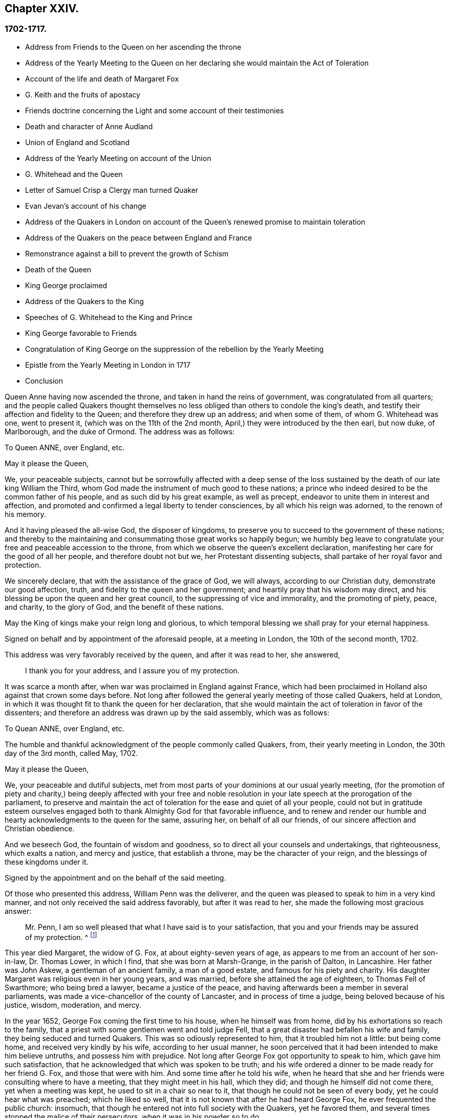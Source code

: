 == Chapter XXIV.

=== 1702-1717.

[.chapter-synopsis]
* Address from Friends to the Queen on her ascending the throne
* Address of the Yearly Meeting to the Queen on her declaring she would maintain the Act of Toleration
* Account of the life and death of Margaret Fox
* G. Keith and the fruits of apostacy
* Friends doctrine concerning the Light and some account of their testimonies
* Death and character of Anne Audland
* Union of England and Scotland
* Address of the Yearly Meeting on account of the Union
* G. Whitehead and the Queen
* Letter of Samuel Crisp a Clergy man turned Quaker
* Evan Jevan`'s account of his change
* Address of the Quakers in London on account of the Queen`'s renewed promise to maintain toleration
* Address of the Quakers on the peace between England and France
* Remonstrance against a bill to prevent the growth of Schism
* Death of the Queen
* King George proclaimed
* Address of the Quakers to the King
* Speeches of G. Whitehead to the King and Prince
* King George favorable to Friends
* Congratulation of King George on the suppression of the rebellion by the Yearly Meeting
* Epistle from the Yearly Meeting in London in 1717
* Conclusion

Queen Anne having now ascended the throne, and taken in hand the reins of government,
was congratulated from all quarters;
and the people called Quakers thought themselves no less
obliged than others to condole the king`'s death,
and testify their affection and fidelity to the Queen;
and therefore they drew up an address; and when some of them,
of whom G. Whitehead was one, went to present it,
(which was on the 11th of the 2nd month, April,) they were introduced by the then earl,
but now duke, of Marlborough, and the duke of Ormond.
The address was as follows:

[.embedded-content-document.address]
--

[.letter-heading]
To Queen ANNE, over England, etc.

[.salutation]
May it please the Queen,

We, your peaceable subjects,
cannot but be sorrowfully affected with a deep sense of the loss
sustained by the death of our late king William the Third,
whom God made the instrument of much good to these nations;
a prince who indeed desired to be the common father of his people,
and as such did by his great example, as well as precept,
endeavor to unite them in interest and affection,
and promoted and confirmed a legal liberty to tender consciences,
by all which his reign was adorned, to the renown of his memory.

And it having pleased the all-wise God, the disposer of kingdoms,
to preserve you to succeed to the government of these nations;
and thereby to the maintaining and consummating those great works so happily begun;
we humbly beg leave to congratulate your free and peaceable accession to the throne,
from which we observe the queen`'s excellent declaration,
manifesting her care for the good of all her people, and therefore doubt not but we,
her Protestant dissenting subjects, shall partake of her royal favor and protection.

We sincerely declare, that with the assistance of the grace of God, we will always,
according to our Christian duty, demonstrate our good affection, truth,
and fidelity to the queen and her government;
and heartily pray that his wisdom may direct,
and his blessing be upon the queen and her great council,
to the suppressing of vice and immorality, and the promoting of piety, peace,
and charity, to the glory of God, and the benefit of these nations.

May the King of kings make your reign long and glorious,
to which temporal blessing we shall pray for your eternal happiness.

[.signed-section-context-close]
Signed on behalf and by appointment of the aforesaid people, at a meeting in London,
the 10th of the second month, 1702.

--

This address was very favorably received by the queen, and after it was read to her,
she answered,

[quote]
____
I thank you for your address, and I assure you of my protection.
____

It was scarce a month after, when war was proclaimed in England against France,
which had been proclaimed in Holland also against that crown some days before.
Not long after followed the general yearly meeting of those called Quakers,
held at London, in which it was thought fit to thank the queen for her declaration,
that she would maintain the act of toleration in favor of the dissenters;
and therefore an address was drawn up by the said assembly, which was as follows:

[.embedded-content-document.address]
--

[.letter-heading]
To Quean ANNE, over England, etc.

The humble and thankful acknowledgment of the people commonly called Quakers, from,
their yearly meeting in London, the 30th day of the 3rd month, called May, 1702.

[.salutation]
May it please the Queen,

We, your peaceable and dutiful subjects,
met from most parts of your dominions at our usual yearly meeting,
(for the promotion of piety and charity,) being deeply affected with your free
and noble resolution in your late speech at the prorogation of the parliament,
to preserve and maintain the act of toleration for the ease and quiet of all your people,
could not but in gratitude esteem ourselves engaged both
to thank Almighty God for that favorable influence,
and to renew and render our humble and hearty acknowledgments to the queen for the same,
assuring her, on behalf of all our friends,
of our sincere affection and Christian obedience.

And we beseech God, the fountain of wisdom and goodness,
so to direct all your counsels and undertakings, that righteousness,
which exalts a nation, and mercy and justice, that establish a throne,
may be the character of your reign, and the blessings of these kingdoms under it.

[.signed-section-signature]
Signed by the appointment and on the behalf of the said meeting.

--

Of those who presented this address, William Penn was the deliverer,
and the queen was pleased to speak to him in a very kind manner,
and not only received the said address favorably, but after it was read to her,
she made the following most gracious answer:

[quote]
____
Mr. Penn, I am so well pleased that what I have said is to your satisfaction,
that you and your friends may be assured of my protection.
^
footnote:[This, from the Record,
appears to be rather the substance than the exact words of the answer.]
____

This year died Margaret, the widow of G. Fox, at about eighty-seven years of age,
as appears to me from an account of her son-in-law, Dr. Thomas Lower, in which I find,
that she was born at Marsh-Grange, in the parish of Dalton, in Lancashire.
Her father was John Askew, a gentleman of an ancient family, a man of a good estate,
and famous for his piety and charity.
His daughter Margaret was religious even in her young years, and was married,
before she attained the age of eighteen, to Thomas Fell of Swarthmore;
who being bred a lawyer, became a justice of the peace,
and having afterwards been a member in several parliaments,
was made a vice-chancellor of the county of Lancaster, and in process of time a judge,
being beloved because of his justice, wisdom, moderation, and mercy.

In the year 1652, George Fox coming the first time to his house,
when he himself was from home, did by his exhortations so reach to the family,
that a priest with some gentlemen went and told judge Fell,
that a great disaster had befallen his wife and family,
they being seduced and turned Quakers.
This was so odiously represented to him, that it troubled him not a little:
but being come home, and received very kindly by his wife, according to her usual manner,
he soon perceived that it had been intended to make him believe untruths,
and possess him with prejudice.
Not long after George Fox got opportunity to speak to him,
which gave him such satisfaction, that he acknowledged that which was spoken to be truth;
and his wife ordered a dinner to be made ready for her friend G. Fox,
and those that were with him.
And some time after he told his wife,
when he heard that she and her friends were consulting where to have a meeting,
that they might meet in his hall, which they did;
and though he himself did not come there, yet when a meeting was kept,
he used to sit in a chair so near to it, that though he could not be seen of every body,
yet he could hear what was preached; which he liked so well,
that it is not known that after he had heard George Fox,
he ever frequented the public church: insomuch,
that though he entered not into full society with the Quakers, yet he favored them,
and several times stopped the malice of their persecutors,
when it was in his powder so to do.

After he had been married six and twenty years to Margaret, and had nine children by her,
he deceased in the year 1658, leaving behind him a son and seven daughters.

Margaret being thus become a widow, neglected no opportunity to serve her friends.
In the year 1660, when king Charles II. was restored, scarce two weeks after he came in,
she went to London, and spoke several times with that prince,
that he would cause the sufferings of her friends to cease;
and in order thereto she wrote, not only to him,
but also to the dukes of York and Gloucester, the queen mother, the princess of Orange,
and the queen of Bohemia.
And after having been about fifteen months at London,
she at length prevailed with the king, that her friends who were in prison,
were released by proclamation.
But persecution afterwards beginning again,
she went to speak with the king and the duke of York, at Hampton Court.
In the year 1664, for refusing to swear, she was confined in Lancaster Castle,
and kept long in durance: for because of her great service in the church,
she was much envied, as well as George Fox,
to whom she was married about eleven years after
the decease of her first husband judge Fell.
But not long after, she was again imprisoned, and continued a year in jail,
being most part of that time sickly;
and afterwards was several times fined for preaching, In the seventieth year of her age,
she spoke again with the king, which was the last time;
but she was not received so favorably as formerly, far he seemed to be somewhat angry;
and therefore she wrote to him, and stayed at London in hopes of an answer;
but he was suddenly taken away by death.
Afterwards she spoke with king James, and wrote to him also.
And at length after a laborious and godly life, she piously departed at a great age,
as has been said already, having uttered in the time of her sickness,
many excellent sayings, by which it appeared that she was prepared for death,
and longed to be dissolved.
She had been a zealous preacher, and also written much,
and among the rest a book entitled, [.book-title]#The Call of the Jews out of Babylon,# which she
dedicated to the famous Manasseh Ben Israel,
and charged him, as he would answer it before God,
to cause it to be read among his brethren.
This book being translated by William Ames into Dutch, was also printed in that language,
while her first husband lived.

The same year she died, George Keith,
who now preached up and down where the bishops thought fit,
went by their order to New England, New York, Pennsylvania,
etc. for it seems he imagined that in those parts
he should get many adherents among the Quakers:
but he came much short of his aim; for even in Pennsylvania,
where many of the Baptists formerly sided with him,
he was by them looked upon with disdain, and rejected for wearing a clergyman`'s gown;
and now appearing to be a great apostate,
there was no likelihood for him to get entrance, or to be esteemed there.
After some time being returned into England, he got a living in the parish of Edburton,
in Sussex, worth about 120£ a year.
Now though the Episcopalians seemed to be in great expectation
that Keith should suppress the doctrine of the Quakers,
yet all his endeavors proved in vain; for whatever some may think, it is certain,
and appears from this history,
that they are become a great people after a very singular manner,
and that all projects and attempts to root them out, have been quashed,
and come to nought: and from this consideration it was, as I have reason to think,
that many of the Quakers, so called, in their preaching did sound forth these words,
being as it were extorted from Balaam: "`There is no enchantment against Jacob,
nor divination against Israel;`" as I myself have often heard.
And now the strength and power of their violent opposers
was broken by the favor of king William the Third,
and his successor, queen Anne,
has favorably confirmed the liberty of conscience and worship,
granted by an act of parliament to the Quakers.
So that now we may look upon them as a free people,
and a society tolerated by supreme authority;
and therefore I might now finish this history, as to the import of the title.

But before I conclude, I intend to say something concerning their doctrine,
of which mention has been often made in this work, namely: That their chief principle,
in which they differ from the generality of modern Christian societies, is,
That every man is enlightened with the Divine light, according to the evangelist John,
who in the first chapter, speaking of Christ, as he was from eternity with the Father,
calls him the Word, and says.
"`That the Word was God, that all things were made by him, that in him was life,
and the life was the light of men,`" And the evangelist
speaking concerning John the Baptist,
who was sent from God, says,`" He was not that light,
but was sent to bear witness of that light.
That was the true light, which lights every man that comes into the world.`"
By this it appears, that the Quakers have not coined a new phrase,
but only made use of the express words of the holy Scripture.
I am not unacquainted that, during the great apostasy,
people generally have not clearly understood this; yet it ought not to seem strange,
because the evangelist says, "`The light shines in darkness,
and the darkness comprehended it not.`"
But to elucidate this doctrine a little more, it may serve for information,
that the Quakers believe this light to be the same that
the apostle Paul calls "`The grace of God that brings salvation,
and has appeared to all men:`" and concerning its operation, he says, "`teaching us,
that denying ungodliness, and worldly lusts, we should live soberly, righteously,
and godly in this present world.`"

Thus much briefly, concerning the above-mentioned denominations of this divine light;
and to make it appear more plainly what this phrase means,
"`Take heed to the Light;`" thereby we understand,
that each one minding the counsel of the light in their souls, may learn to fear God,
and hate pride, arrogance, and every evil way;
which will beget in us such a reverential awe towards God,
that we dare not do any thing which we certainly know will displease him;
and this is the first step to godliness: and therefore both David and Solomon have said,
that the fear of God is the beginning of wisdom; that is, the fear which is due Him,
accompanied with circumspection and cautiousness; and as we persevere in this fear,
we are enabled to serve the Lord with holiness and
righteousness all the days of our life.

But since we can do this only by the grace of God,
it is absolutely necessary that we take heed thereto:
and therefore we ought to pray to God continually for his assistance.
But here starts up something, of which people generally have a strong notion:
for all sorts of Christians agree, that we must often pray to God,
but in the manner of it many err greatly.
For some think they perform this duty of praying to God,
when in the mornings and evenings,
and at others certain times of the day they repeat or recite some forms of prayer,
and do not seem to consider, that men ought always to pray, and not to faint.
And the apostle Paul exhorts to pray without ceasing.
And what this means he himself explains in these words,
"`Praying always with all prayer and supplication in the Spirit,`" which plainly shows,
that it consists not in a continual repeating of prayers,
but in pious and devout breathings to God, raised in the soul by the spirit of Christ,
that it may please him to keep us continually in his fear and counsel,
since we are in lack of daily support from him.
And thus praying in faith, we receive an answer to our breathings in some measure,
though not always so soon as we desire; but we must not faint;
and our prayer must be from a sincere believing and breathing of the heart;
otherwise we pray amiss, and do not receive:
according to the saying of the apostle James, "`You ask, and receive not,
because you ask amiss.`"
But what devices and wiles have not been invented by the enemy of man`'s soul,
to keep him off from this continual state of prayer! although Christ very expressly says,
"`Watch and pray, that you enter not into temptation.
And, what I say unto you, I say unto all, watch;`" which,
in regard to the instruction we may reap from there,
does not imply a continual watching without sleeping, but a vigilance of the mind,
which Solomon recommends in these words, "`Keep your heart with all diligence.`"
Now though our constitution does not seem to admit an incessant
continuance in the deepest retiredness of mind;
yet this is certain, that the more fervently we turn our minds to God,
the more we are kept from evil.
And man persevering in this godly exercise,
is the less in danger of falling into spiritual pride;
since he finds that his preservation is in true humility,
and in a continual dependance upon God; for if he once departs from there,
and thinks himself safe enough,
and that now he needs not to walk circumspectly in fear as he once did,
then he is caught already, and somewhat gone astray from his spiritual guide: that is,
from that which showed unto him his transgressions,
and troubled him while he was in the evil way.
And this is the manifestation of the spirit, which the apostle says,
is given to every man to profit withal.

Now to call this principle, which reproves men for evil, and consequently discovers it.
Light, does not carry with it any absurdity,
especially if we consider that this denomination is found in sacred writ.
Evil deeds are called by the apostle the works of darkness; and says he,
"`All things that are reproved, are made manifest by the fight:
for whatsoever does make manifest, is light.`"
By which it appears plainly, that the Quakers have not coined a new phrase,
but only followed the scripture language.
And that they are not the only people that have declared of the light,
might be proved from other authors of good esteem, if necessity required.

As to oaths, they judge the taking of an oath unlawful; and why,
may abundantly be seen in this history from a multitude of instances.

The making of war they also believe to be inconsistent with pure Christianity,
and esteem that its followers, being led by its precepts,
will come to beat their swords into plowshares, and their spears into pruning-hooks,
and not to learn war any more, according to the prediction of the prophet, Isaiah 2:4:
and Christ, the author of our faith, unto whom we are commanded to look, says expressly,
"`My kingdom is not of this world: if my kingdom were of this world,
then would my servants fight.`"
And the apostle, James iv.
gives us to understand, that wars and fightings come of lusts.
And we believe that by receiving the spirit of Christ in our souls,
and being entirely guided by it, enmity and lusts, the root of wars and fightings,
come to be destroyed, and his love remains,
by which we not only love one another sincerely, but also can love our enemies,
and pray for them; as also for those who hate and persecute us for his name,
not rendering evil for evil, but good for evil;
and this we believe to be that lamb-like spirit which will prevail, and must overcome,
and therefore they judge it not lawful for them to make war,
and for all that they think that they may very safely be tolerated by the civil government:
not only because they are willing and ready to pay taxes to Caesar,
but also that since they cannot fight for the government,
neither can they fight against it.

Concerning the sword of magistracy, they do in no way assert,
that it is unlawful for some Christians to be magistrates: for to say so,
what does it imply, but the unchristianing of magistrates, whom they truly honor;
magistracy being the ordinance of God.
But although they believe this office to be consistent with Christian religion,
yet they think it more safe for themselves not to seek for it.

Tithes to the priests they do not look upon as a gospel maintenance;
since our Savior said in express terms to his disciples, "`Freely you have received,
freely give;`" yet they do not stretch this so far,
as not to permit that any who has imparted of his spiritual gifts to others,
might not receive temporal gifts of them, if he himself was in lack thereof,
provided the maintenance of a minister of the gospel be free, and not forced;
and also that it consists not in a fixed stipend,
which leads to turn the ministry of the gospel into a provision of a livelihood;
which they look upon to be far beneath the dignity of the ministerial office,
which ought to be performed purely out of love to God and our neighbor,
and not with any regard to secular gain.

The ordinary way of showing respect or honor in common conduct is also what they scruple;
for to give the same outward sign of respect to men, which is given to God, that is,
the uncovering of the head, they think, not without good reason, to be unfit;
and so they esteem also the giving flattering titles of honor;
since Christ so sharply reproves the greetings in the markets,
and the being called of men Rabbi, Rabbi, saying,
"`Be not called Rabbi;`" which title of that time
may be equalled with the modern master or sir.
Thus Christ says also, "`How can you believe, who receive honor of one another?`"
Yet they limit this only to common conversation with one`'s equals:
for a servant may call his master by that title,
and subjects their magistrates by the title of their office,
and this may be spoken not contrary to truth;
whereas the other is nothing but mere flattery, invented to gratify and cherish pride:
and therefore they think it inconsistent with the true gravity of a Christian
to call one`'s self a servant of one who has not any mastership over us;
and they believe we cannot be too cautious in speaking, since our Savior says,
"`That every idle word that men shall speak,
they shall give account thereof in the day of judgment.`"
The common fashion of greeting they also decline,
thinking it more safe not to imitate the ordinary custom therein.
But that it is more agreeable with Christian simplicity
to greet one another by giving their hand,
or by other innocent and harmless notice in passing by,
which are signs of friendship and respect, that may be showed,
without giving to man that which appertains to God,
as the uncovering of the head is among Christians:
for the uncovering of the head is an outward sign
of the worship and honor that is paid to God:
and if we give the same token also to men, it may be queried,
wherein the difference consists?
If it be answered that it consists in the meaning and intention,
then use is made of the same argument,
whereby Catholics endeavor to excuse their adoration of images and relics.

As the Quakers testify against the common vain way of salutation,
so likewise against gaming, interludes, jesting,
and all sinful and unprofitable recreations, and drinking of healths,
all which they believe to be contrary to the exhortation of the apostle,
"`Whether you eat or drink, or whatsoever you do, do all to the glory of God.`"

In their method of marriage, they also depart from the common way:
for in the Old Testament they find not that the joining
of a couple in marriage ever was the office of a priest,
nor in the gospel, any preacher among Christians appointed thereto.
Therefore it is their custom, that when any intend to enter into marriage,
they first having the consent of parents or guardians,
acquaint the respective men`'s and women`'s meetings of their intention,
and after due inquiry, all things appearing clear,
they in a public meeting solemnly take each other in marriage,
with a promise of love and fidelity,
and not to leave one another before death separates them.
Of this a certificate is drawn,
mentioning the names and distinctions of the persons thus joined,
which being first signed by themselves, those then that are present sign as witnesses.

In the burying of their dead they mind decency, and endeavor to avoid all pomp;
and the wearing of mourning is not approved among them;
for they think that the mourning which is lawful,
may be showed sufficiently to the world by a modest and grave deportment.

As to water-baptism, and the outward supper, though they do not use the external signs,
witnessing Christ the substance to be come,
yet they are not for judging others who do use them conscientiously and devoutly.
They do not deny that water-baptism was used by some in the primitive church;
but let it be considered unto whom it was administered, that is,
to such that came over either from the Jews or the Gentiles, to the Christian society:
and baptism was as well a judaical ceremony as circumcision: for,
according to the account of Maimonides,^
footnote:[Vid. John Leusden Philog. Hebraeo-mixt,
Dissertat. xxi. de Proselyt. Sect. 1. pag. mihi 144.]
a Gentile, who would be received into the covenant of the Jews,
must be baptized as well as circumcised, whereby he became a proselyte.
From which it evidently appears that baptism did not come in the place of circumcision,
as it has been often urged to persuade the ignorant.
But as a Jewess proselyte needed not to get the child she brought forth baptized,
since the Jews did not baptize their children,
but administered baptism only to such of the Gentiles that came over to them;
so we do not find the least evidence that the primitive
Christians in the time of the apostles,
did baptize their issue, that so they might claim to be members of the church;
but the contrary seems rather to appear from what the apostle says,
"`The unbelieving husband is sanctified by the wife,
and the unbelieving wife is sanctified by the husband; else were your children unclean,
but now they are holy:`" which implies no more, but that such children,
whose father or mother alone was a believer, were not excluded from, but comprehended in,
the outward membership: for this cannot have any relation to that sanctification,
whereby the mind comes to be cleansed:
but in regard of being partaker of the outward fellowship, this reached so far,
that if but one of the parents, either father or mother, was a believer,
the child thereby became entitled to the outward society:
for to make one a true and real member of the church of God,
the baptism of the spirit was required, as the main thing; which made John the baptist,
speaking of Christ, say, "`He shall baptize you with the Holy Ghost.`"
And the apostle Peter signifies, that baptism, which now saves us,
is not the putting away of the filth of the flesh,
but the answer of a good conscience towards God.
This was that baptism of which God by the prophet Ezekiel said concerning Israel,
"`I will take you from among the heathen, and gather you out of all countries.
Then will I sprinkle clean water upon you;
and you shall be clean from all your filthiness,`" etc.

It is a common objection, that Christ himself was baptized with water,
and that we are required to follow his footsteps:
but let it be considered that he was circumcised also,
though the one as well as the other needed not to his melioration,
but was done for our sake, to show us by the latter, that our hearts must be circumcised,
that is, separated from all evil inclinations and lusts.
And by the baptism which he allowed to be administered to him,
is signified to us that we must be baptized by his spiritual baptism.
And if it be objected, that Christ said to Nicodemus,
'`Except a man be born of water and of the spirit,
he cannot enter into the kingdom of God;`" it may be answered,
that if this must be understood of outward water, the consequence will be,
that water-baptism is of such an absolute necessity, that if any be deprived of it,
he is to be shut out of heaven, which, though believed by Catholics,
yet I think Protestants will hardly say so; neither was John Calvin^
footnote:[Vid. Calvin, Epist. 184. and 229.]
of that opinion.
It is also worth taking notice, that John the Baptist, said,
"`That Christ should baptize with fire;`" by which it appears,
that both water and fire in this sense, are metaphorical expressions;
for they both serve for cleansing and purifying, though in a different way.
Now although some did baptize with water, yet it ought to be considered,
that if the command of Christ to his disciples, "`Go you and teach all nations,
baptizing them in the name of the Father, and of the Son,
and of the Holy Ghost,`" related absolutely to water-baptism,
it would indeed have been very strange, that Paul, that eminent apostle of the Gentiles,
did not think himself commissioned for the administration of that baptism.
Whereas, if the apostles had really received a commission from the Lord to that purpose,
he by no means would have been singled out; since speaking of himself he says.
That he supposed he was not a whit behind the very chiefest apostles;
and yet he also says in express terms, "`Christ sent me not to baptize,
but to preach the gospel.
And I thank God that I baptized none of you but Crispus and Gaius.
And I baptized also the household of Stephanus: besides,
I know not whether I baptized any other.`"
And yet he says, "`There is one Lord, one faith,
one baptism,`" which was the baptism of the Spirit.
And the same apostle says also, "`As many as have been baptized into Christ,
have put on Christ:`" and this cannot have relation to water-baptism,
because many receive that, who never put on Christ, and become conformable to his image,
which however is required of all Christians.
To this may be added, that if the command to baptize, Matt. 28:19,
were literally restricted to water-baptism,
then why not our Savior`'s words be as well understood
literally concerning the washing his disciples`' feet,
when he said to Peter, "`If I wash you not,
you have no part with me;`" and to his disciples,
"`If I then your Lord and Master have washed your feet,
you also ought to wash one another`'s feet.`"
More might be said on this subject;
but since R. Barclay has treated of this matter at large long ago,
the reader may apply to his [.book-title]#Apology for the True Christian Divinity.#

Concerning the outward supper, it may be truly said,
that it was the passover that was kept by Christ at the eating of the paschal lamb;
which likewise was a judaical ceremony,
that Christians generally take to be a figure or shadow.
But is not the modern use of the outward supper in remembrance of Christ`'s sufferings,
also a figure, i.e. of his spiritual supper with the soul; and does it not seem absurd,
that one figure should be the fulfillment of the other.
The passover was not a memorial of another sign that was to follow;
but it was a memorial of the slaying of all the first-born in Egypt,
and of the preservation of Israel and their first-born.
Moreover it may be said, that the paschal lamb was eaten in their families,
whereas the outward supper now is celebrated in public places for worship.
We find, that the apostles, "`Breaking bread from house to house,
did eat their food with gladness and singleness of
heart;`" which implies a usual meal or eating.
And certainly they do well, who daily at meals remember Christ and his sufferings:
for the spiritual supper, which is the thing required,
ought to be partaken of by every true Christian; and this cannot be, unless, we,
being attentive, open the door of our hearts to Christ, and let him come in.
Let it also be considered, that the soul lacks daily food as well as the body;
and being destitute of that, will faint and languish, and so become unable to do good;
and therefore our Lord recommended his disciples to pray for daily bread:
for that this chiefly had relation to the spiritual manna,
the bread that comes down from heaven, appears from this saying of Christ,
"`labor not for the food which perishes,
but for that food which endures unto everlasting life.`"
Bedsides, the apostle tells us, '`That the kingdom of God is not food and drink,
but righteousness, and peace, and joy in the Holy Ghost.`"
And the author to the Hebrews says,
"`It is a good thing that the heart be established with grace, not with food,
which has not profited those that have been occupied therein.`"

All this then being duly considered by those called Quakers,
it has restrained them from the use of those ceremonies.
For the man who through grace is become truly spiritual,
has no need of ceremonies or outward means to depend upon,
but finds himself excited to rely on the inward divine grace,
and to depend upon God alone, walking continually in reverential watchfulness before him,
and so keeping to the immediate teachings of Christ in his heart,
he approaches with boldness to the throne of grace, and with a full assurance of faith,
becomes a partaker of salvation.

But I leave this matter, to say something also concerning the Quakers`' way of worship.
It is usual among them when they meet together in their religious assemblies,
to spend some time in a devout silence and retiredness of mind,
inwardly praying with pure breathings to God, which they generally call,
waiting upon the Lord:
and if under this spiritual exercise any one feels himself stirred
up of God to speak something by way of doctrine or exhortation,
he does so, and sometimes more than one, but orderly, one after another.
And that this was usual in the primitive apostolical church, appears from what Paul says,
"`If any thing be revealed to another that sits by, let the first hold his peace:
for you may all prophesy one by one.`"
And what prophesying signifies under the new covenant,
the apostle himself explains with these words, "`He that prophesies,
edifies the church.`"
Yet let none think this liberty of speaking to be so unlimited,
that every body that can say something, may freely do so in the congregation:
for he that will speak there, must also by all means be of a good, and honest,
and holy life, and sound in doctrine;
and if in process of time he finds in himself a concern
from the Lord to travel in the ministry,
and desires a certificate of his soundness in doctrine and orderly life,
he may have it from the congregation where he resides.
And certainly a preacher himself ought to have experience of the work of sanctification,
before he is qualified to instruct others in the way thereto:
for mere brain-knowledge cannot do that effectually.
Sometimes in their meetings there is a public prayer before preaching;
and preaching is generally concluded with a prayer.

Now preaching among them is not confined to the male sex as among others:
for they believe that women whom the Lord has gifted for gospel-ministry,
may exercise their gifts among them to edification: for who will presume to say to him.
What do you?
To him namely, who, by his apostle, has said, "`Quench not the Spirit.`"
They are not ignorant that the same apostle said to the Corinthians,
"`Let your women keep silence in the churches.`"
Now not to insist on the word your, which seems to carry an emphasis along with it,
as being chiefly applicable to those Corinthian women,
yet by what follows it appears plainly, that it regards ignorant women,
since it is said there, "`If they will learn any thing,`" that is,
if they will be further instructed concerning some points of doctrine,
"`Let them ask their husbands at home.`"
Whereby it appears that this saying has relation to such women,
who either from indiscretion or curiosity,
or out of a desire to be looked upon as such that know also to say something,
proposed questions to the church, and thereby caused more confusion than edification:
"`For it is indeed a shame for +++[+++such]
women to speak in the church;`" and the apostle`'s precept is,
"`Let all things be done decently and in order.`"
Moreover, it ought to be considered also, that these words,
"`Let your women keep silence,`" have a tendency also to
the subjection which women owe to their husbands,
because it is said there also,
that women are commanded "`To be under obedience,`" This
the apostle explains further in one of his epistles to Timothy,
where he says, "`Let the women learn in silence with all subjection:
but I permit not a woman to teach nor usurp authority over the man.`"
Now that the apostle does not absolutely forbid women
speaking to edification in the church,
appears from his own words, when he says, "`Every woman that prays, or prophesies,
with her head uncovered,
dishonors her head:`" for here he gives to women
a prescript how to behave themselves when they prophesy;
and what he means by prophesying, he himself declares in the same epistle,
as has been hinted already, where he says,
"`He that prophesies speak unto men to edification, and exhortation, and comfort;
and he that prophesies edifies the church.`"
And pray what is this but that which we now a-days call preaching?
For though prophesying under the old covenant seems
chiefly to signify a prediction of what is to come,
yet it is credible that the ancient prophets were also preachers;
and according to the New Testament language,
it is evident that prophesying is chiefly preaching.
Hence we may easily understand what kind of virgins the four daughters of Philip were,
which did prophesy, and what kind of servant of the church Phoebe was, and Tryphena,
and Tryphosa, who labored in the Lord, and Persis, who labored much in the Lord,
which is considerably more than what is said of that Mary,
who bestowed much labor on the apostles.
How significantly does the apostle call Priscilla and Aquila, his helpers in Christ Jesus.
And what he means by his helpers in that sense,
we may see Phil. 4:3. where he speaks of women which labored with him in the gospel.
All this then being duly considered, the Quakers, so called,
think it unlawful to forbid such women to preach whom the Lord has gifted,
and who are of a godly life and conduct;
since it appears sufficiently that in the primitive
church they were not debarred from that service.
And as in those days, so in ours, it has evidently appeared,
that some pious women have had a very excellent gift to the edification of the church.
All which tends to the glory of God, who is no respecter of persons,
and is pleased to make use of weak instruments to show forth his praise.

As to singing the words of David,
since they do not suit the state and condition of mixed assemblies,
they disuse the customary formal way of singing in the churches,
which has neither precept nor precedent in the New Testament.

Concerning the resurrection, their belief is orthodox,
and agreeable with the testimonies of the holy Scriptures:
but because they judge it to be very improper to say that we shall
rise again with the same numerical bodies we now have,
their opposers have falsely accused them, as such who deny the resurrection;
though they fully believe this saying of the apostle,
"`If in this life only we have hope in Christ, we are of all men most miserable.`"
And as to the qualities of the bodies wherewith we shall arise, he says,
"`It is sown a natural body,
it is raised a spiritual body:`" "`For,`" says the same apostle,
"`our citizenship is in heaven, from which we look for the Savior, the Lord Jesus Christ,
who shall change our vile body, that it may be fashioned like unto his glorious body,
according to the working whereby he is able to subdue all things unto himself.`"
And therefore they have counted it more safe,
not to determine with what kind of bodies we shall be raised,
provided we have a firm belief that there is to be a resurrection of the dead:
for from such a determination many difficulties may arise, which otherwise are avoided;
and therefore they have also said to their antagonists,
'`Christ`'s resurrection is indeed an argument for our resurrection;
but would it be valid from there thus to argue: because Christ`'s body,
which was without sin, and was not corrupted in the grave,
was raised the same it was buried; therefore our bodies, which admit of corruption,
must also be raised the same they are buried?
No, by insisting stiffly on this point, we fall into many difficulties:
who will venture to say, that when people die,
and are buried about the age of ninety years,
their bodies in the resurrection shall be the same decrepit bodies they were when buried;
and that unborn children dying, shall be raised with such small bodies as they had then?
To shun therefore such kind of absurdities,
they think it better not to allow human wit to expatiate too far, since the apostle says,
"`Mind not high things;`" and advises every man,
"`not to think of himself more highly than he ought to think.`"

Now as to church government, both for looking to the orderly conduct of the members,
and for taking care of the poor, and of indigent widows and orphans,
and also for making inquiry into marriages solemnized among them,
they have particular meetings, either weekly, or every two weeks, or monthly,
according to the greatness of the churches.
They have also quarterly meetings in every county,
where matters are brought that cannot well be adjusted in the particular meetings.
To these meetings come not only the ministers and elders, but also other members,
that are known to be of sober conduct; and what is agreed upon there,
is entered into a book belonging to the meeting.
Besides these meetings a general annual assembly
is kept at London in the Whitsun week,`' so called;
not for any superstitious observation the Quakers
have for that more than at any other time,
but because that season of year best suits the general accommodation.

To this yearly meeting, which sometimes lasts four, or five, or more days,
are admitted such as are sent from all churches of that society in the world,
to give an account of the state of the particular churches;
which from some places is done only by writing;
and from that meeting is sent a general epistle to all the churches,
which commonly is printed;
and sometimes particular epistles are sent also to the respective churches.
By which it may be known every year, in what condition the churches are:
and in the said epistle generally is recommended a godly life and conduct,
and due care about the education of children.
If it happens that the poor any where are in need,
then that is supplied by others who have in store,
or sometimes by an extraordinary collection.

As to the denomination by which they are distinguished from other religious societies,
it is, as is well known, Quakers; but since that name was given them in scorn,
as has been said in due place,
they do not assume it any further than for distinction-sake from others;
but the name whereby they call one another is that of friends.
And herein they have the example of primitive Christians,
as may be seen Acts 27:3. where it is said,
that Julius the centurion courteously entreated Paul,
and gave him liberty to go unto the friends, (for so the Greek has it,)^
// lint-disable invalid-characters
footnote:[Ηρὸς τοὺς φίλους and ἐι φ`'λοι, which is not his friends, or our friends,
as it is rendered, but _the_ friends.]
to refresh himself, and 3 Epist.
John 14. we read, '`The friends salute you; and greet the friends by name.`'
Now this name of Friends is so common among the Quakers in England,
that others also know them, and sometimes call them by that name.

[.small-break]
'''

It was, as I find, in the year 1705, that Anna, the late wife of Thomas Camm,
deceased in a great age;
and having already made mention of her by the name of Anne Audland,
I will say something more of her before I describe her exit.
She was daughter of Richard New-by, in the parish of Kendal in Westmoreland,
being born in the year 1627, and well educated; and being come to maturity,
she conversed much with the most religious people of that time.
About the year 1650, she was married to John Audland, and in the beginning of 1652,
they both were by the ministry of G. Fox, convinced of that truth he preached;
and in the next year they began to preach that doctrine to others,
for which in the following year she was committed to prison
in the town of Aukland in the county of Durham,
where she had opportunity to speak to the people through the window;
which she did so pathetically, that several were affected with her testimony;
and after being released, she travelled up and down the country, and had good service;
but not long after,
she was again committed to prison on an accusation of having spoken blasphemy,
for which she was tried at Banbury in Oxfordshire;
the indictment drawn up against her containing that she had said, God did not live:
whereas that which she said was,
that true words might be a He in the mouth of some that spoke them,
alleging for truth the saying of the prophet Jeremiah
5:2. "`Though they say the Lord lives,
surely they swear falsely.`"
The judge before whom she appeared, behaved himself moderately,
and observing how wisely she answered to his questions with a modest boldness,
proposed the matter to the jury thus;
'`That she acknowledged the Lord her God and Redeemer to live,
and that there were gods of the heathen that were dead gods.`'
Some of the justices upon the bench, who sought her destruction,
perceiving they should not obtain their end,
for it had been divulged that she should be burnt, went off to influence the jury,
and bias them; which had this effect, that they brought her in guilty of misdemeanor:
which made one present say, it was illegal to indict her for one fact,
and to bring her in guilty of another;
since they ought to have found her either guilty or not
guilty upon the matter of fact charged in the indictment.
The judge, though he had carried himself discreetly,
had a mind however somewhat to please the justices that were her enemies;
and therefore at her refusal to give bond for her good behavior,
she was sent to prison again; though he was heard to say,
that she ought to have been discharged.
And the prison where she was sent was a nasty place, several steps under ground;
on the side whereof was a common sewer, which sometimes stunk very much,
and frogs and toads crawled in the room.
Here she was kept about eight months, but showed herself content,
being persuaded that it was for the Lord`'s sake she thus suffered.

Her husband, John Audland, died, as has been said before,
about the beginning of the year 1664, and two years after she was married to Thomas Camm,
a minister also of the gospel.
She lived very retiredly, and spent much time in solitariness,
and was almost daily exercised in reading the holy Scriptures, and other edifying books.
Her husband suffered imprisonment three years, at Kendal, and about six years,
at Appleby; insomuch that she came to be well acquainted with adversities:
but by all these she was the more spurred on to advance in true piety;
and was a very remarkable teacher in the church,
having an extraordinary gift to declare the truth.
And yet she was very modest and humble, insomuch that how full soever she was of matter,
she rarely appeared to preach in large meetings,
where she knew there were men qualified for that service;
and she was grieved when she perceived any of her sex to be too forward on such occasions;
and therefore she advised them to be cautious,
though she did not omit to encourage the good in all,
and endeavored not to quench the Spirit in any.
Thus she continued in a virtuous life to the end of her days.
At Bristol she once fell so sick, that it was thought she was nigh death;
and then she exhorted those that stood by, to prize their time,
and to prepare for their latter end, as God said she, has inclined me to do,
so that I enjoy unspeakable peace here,
with full assurance of eternal rest and felicity in the world to come.

But she recovered from this sickness; and when her dying hour came,
which was in her dwelling place near Kendal, she was not less prepared, but said,
'`I bless the Lord I am prepared for my change.
I am full of assurance of eternal salvation, and a crown of glory,
through my dear Lord and Savior Jesus Christ.`'
Many other excellent sayings she uttered during the time of her sickness;
and when she drew near her end, some of her friends asking her, whether she knew them,
'`Yes,`' said she, '`I know you every one.
I have my understanding as clear as ever: for how should it be otherwise,
since my peace is made with God through the Lord Jesus Christ.
I have no disturbance in mind,
therefore is my understanding and judgment so good and clear;
but to lie under affliction of body and mind,
to feel pinching pangs of body even to death, and to lack peace with God;
O that would be intolerable to bear!`' She advised her husband
to quit himself of the cumber of the things of this world,
after her death, that he might with the more freedom attend the ministry of the gospel,
and, said she, '`Warn all, but especially the rich, to keep low,
and not to be high-minded: for humility and holiness is the badge of our profession.`'
A little before her departure, some fainting fits taking her, she revived again,
and said, '`I was glad, thinking I was going to my eternal rest, without disturbance.
I have both a sight and earnest of eternal rest with God in the world to come.`'
A little after she said, '`I think I grow weak and cold.
My hands and feet are grown very cold, yet my heart is very strong.
I must meet with sharper pangs than I have yet felt--This
pain is hard to flesh and blood,
but must be endured a little time; ease and eternal rest is at hand;
I am glad I see death so near me.`'
A little after, seeing her friends weep, she said, '`Be not concerned, for all is well:
I have only death to encounter, and the sting of it is wholly taken away:
the grave has no victory, and my soul is ascending above all sorrow and pains.
So let me go freely to my heavenly mansion, disturb me not in my passage.
My friends, go to the meeting; let me not hinder the Lord`'s business,
but let it be the chief, and by you all done faithfully,
that at the end you may receive your reward; for mine is sure.
I have not been negligent, my day`'s work is done.`'
Feeling afterwards her pains increasing,
she prayed the Lord to help her through the agony of death; and a little after she said,
'`O my God, O my God, you have not forsaken me, blessed be your name forever.
O my blessed Savior, that suffered for me and all mankind,
great pains in your holy body upon the cross,
remember me your poor handmaid in this my great bodily affliction.
My trust is in you, my hope is only in you, my dear Lord.
O come, come dear Lord Jesus, come quickly, receive my soul, to you I yield it up,
help me now in my bitter pangs.`'
Then her husband prayed to God, that he would be pleased to make her passage easy.
And she had no more such pangs, but drew her breath shorter by degrees,
and said little more, but that it was good to leave all to the Lord.
And so she slept in the Lord the 30th of November, 1705, in the 79th year of her age.
Thus Anne Camm departed this life,
and her husband said afterwards that he counted it
a great blessing to have had her to wife;
for she was indeed a very excellent woman,
and therefore I have described her latter end thus circumstantially.

Having now related what has come to my knowledge, that I thought remarkable,
and of singular importance in respect of the rise and profess of the people called Quakers,
I think what I have written may suffice,
and answer the contents of the title of this history;
and therefore I will add only a few occurrences, and then come to a conclusion.

Many years ago,
even in the time of King James I. endeavors were
used to unite England and Scotland into one kingdom,
but all in vain: king William III.
also tried what could be done in this case,
but his life did not permit him to bring the work to perfection.
Yet at length the matter was agreed and settled about the beginning of the year 1707,
in the reign of Queen Anne,
it being concluded that these two kingdoms henceforth should be united into one,
and called Great Britain.
In the forepart of the year 1708,
Scotland was threatened with an invasion by the pretended prince of Wales;
but he failed in the attempt, and his design came to nought.
Now since the union of the said kingdom with that of England was accomplished,
and the succession of the crown in the Protestant line established by law,
the queen on that account was congratulated by a multitude of addresses of her subjects;
and the Quakers, so called,
judged themselves obliged also to testify their affection to that princess,
as they did by the following address:

[.embedded-content-document.address]
--

[.letter-heading]
To Anne, Queen of Great Britain, etc.

The grateful and humble Address of the People commonly called Quakers,
from their Yearly Meeting in London, this 28th day of the third month, called May, 1708.

We having good cause to commemorate the manifold mercies
of God vouchsafed to this united kingdom of Great Britain,
believe it our duty to make our humble acknowledgments, first to the Divine Majesty,
and next to the queen, for the liberty we enjoy under her kind and favorable government,
with hearty desires and prayers to Almighty God,
(who has hitherto disappointed the mischievous and wicked designs of her enemies,
both foreign and domestic,) that he will so effectually replenish the queen`'s heart,
together with those of her great council, with his divine wisdom, that righteousness,
justice and moderation, which are the ornaments of the queen`'s reign,
and which exalt a nation, may be increased and promoted.

And we take this opportunity to give the queen the renewed assurance
of our hearty affection to the present established government,
and that we will as a people in our respective stations,
according to our peaceable principles, by the grace of God,
approve ourselves in all fidelity the queen`'s faithful and obedient subjects,
and as such conclude with fervent prayers to the Lord of Hosts, that after a prosperous,
safe and long reign in this life, you, O queen,
may be blessed with an eternal crown of glory.

--

This address was signed in the name of the meeting by fourteen members thereof,
who also were ordered to present it;
but it being understood that the queen seemed willing to be attended with it in private,
only seven, among whom were G. Whitehead and Thomas Lower, went in with it,
and were introduced by the principal secretary of state Boyle;
and G. Whitehead presenting it, said, '`We heartily wish the queen health and happiness:
we are come to present an address from our yearly meeting,
which we could have desired might have been more early and seasonably timed,
but could not, because our said meeting was but the last week;
and therefore now hope the queen will favorably accept our address.`'
Then G. Whitehead delivering it, the queen said,
'`Pray read it:`' whereupon he took and read it, and the queen answered:

[quote]
____
I thank you very kindly for your address, and I assure you of my protection;
you may depend upon it.
____

[.offset]
To which G. Whitehead replied,

[quote]
____
We thankfully acknowledge,
that God by his power and special providence,
has preserved and defended the queen against the evil designs of her enemies,
having made the queen an eminent instrument for the
good of this nation and realm of Great Britain,
in maintaining the toleration,
the liberty we enjoy in respect to our consciences against persecution.
Which liberty being grounded upon this reason in the late king`'s reign,
for the uniting the Protestant subjects in interest and affection,
the union of Great Britain now settled tends to the strength and safety thereof;
for in union is the strength and stability of a nation, or kingdom; and without union,
no nation or people can be safe; but are weak and unstable.
The succession of the crown being settled and established in the Protestant line,
must needs be very acceptable to all true Protestant subjects.

And now, O queen, that the Lord may preserve and defend you for the future,
the remainder of your days,
and support you under all your great care and concern for the safety
and good of this nation and kingdom of Great Britain,
and that the Lord may bless and preserve you to the end, is our sincere desire.
____

To this the queen returned, '`I thank you for your speech, and for your address;
and you may be assured I will take care to protect you.`'

And G. Whitehead replied,
'`The Lord bless and prosper the queen and all her good intentions.`'
And thereupon he and his friends withdrew.

The most remarkable occurrences the Quakers in England now met with,
were that they enjoying the liberty to perform their religious worship publicly,
without disturbance,
were afterward encountered by the writings of their enemies from ignorance or envy,
and represented as maintainers of heterodox sentiments; but they not failing of answers,
the eyes of many were opened, and some came over to them.
And though sometimes those of the public church had the success
to draw over one that was born and educated among the Quakers,
but inclined to more liberty, and to be esteemed by the world,
yet there have been others of the episcopal church,
who not from any earthly consideration, but merely by a convincement of their mind,
have entered into society with the Quakers;
not fearing to make public profession of their religion,
as may appear by two letters which I will insert here; the one of Samuel Crisp,
a clergyman of the episcopal church,
who gave the following account of his change to one of his near relations:

[.embedded-content-document.letter]
--

[.salutation]
My dear Friend,

I received a letter from you, the week before last, which was sent by your uncle Bolton:
there were a great many kind expressions in it, and in your sister Clopton`'s likewise:
I acknowledge myself much obliged to you both, and to the whole family,
for many repeated kindnesses, and if my school had not engrossed so much of my time,
I would have taken opportunity to answer my dear friend`'s letter now,
and upon that account my delay will be more excusable.

The news you have heard of my late change is really true, I cannot conceal it,
for it is what I glory in;
neither was it any prospect of temporal advantage that induced me to it,
but a sincere love to the truth, and pure regard to my own soul:
neither can I be sufficiently thankful to God,
that he has let me live to this glorious day,
and not cut me off in the midst of my sins and provocations against him;
he is long suffering towards us, not willing that any should perish,
but that all should come to repentance:
he has brought me off from the forms and shadows of religion,
and let me see in a more illustrious manner what is the life and substance of it,
as he found me in some degree faithful to that measure
of light and knowledge he had bestowed on me,
while I was in the communion of the church of England; therefore he was pleased of late,
as I humbly waited upon him to make known to me greater
and deeper mysteries of his kingdom;
and I can truly say, that I find by daily experience,
as I keep low and retired into that pure gift which he has planted within me,
things are every day more and more cleared up to me,
and the truth shines and prevails greatly over the kingdom of darkness;
and if I should now turn my back upon such manifestations as these,
and entangle myself again with the yoke of bondage,
surely I should grieve the Holy Spirit,
so that he might justly withdraw his kind operations,
and never return more to assist and comfort me; for God is not mocked;
religion is a very serious and weighty thing;
repentance and salvation are not to be trifled with, nor is turning to God,
to be put off till our own time, leisure or conveniency,
but we must love and cherish the least appearance of Christ,
not slighting or despising the day of small things,
but embrace the first opportunity of following Christ in any of his commands:
when he speaks, there is such force and authority in it, that we cannot stand to cavil,
dispute, or ask questions;
for unless we will be so obstinate as to shut our eyes against the sun,
we must needs confess to the truth of his doctrine, and presently strike in with it;
and therefore when for several weeks I had lived more privately and retiredly in London,
than was usual, fasting twice or thrice in a week, or sometimes more,
spending my time in reading the Scriptures, and in prayer to God,
this was a good preparation of my mind,
to receive the truth which he was then about to make known to me.
I lamented the errors of my past life,
and was desirous to attain a more excellent degree of holiness
than I had discovered in the church of England.
In this religious retirement God knew the breathings of my soul, how sincere I was,
and resigned to him when alone.
I needed him to set me free, and to speak peace and comfort to my soul,
which was grieved and wearied with the burden of my sin:
for though I had strictly conformed myself to the
orders and ceremonies of the church of England,
and had kept myself from running into any great or scandalous enormities,
the fear of the Almighty preserving me,
yet still I had not that rest and satisfaction in myself which I desired,
and greatly longed for.
I found when I had examined my state and condition to God-ward,
that things were not right with me.

As for a sober and plausible conduct in the eye of the world,
I knew that was a very easy attainment.
A good natural temper, with the advantage of a liberal education,
will quickly furnish a man with abilities for that,
so that he shall be looked upon as a saint, and very spiritual;
when perhaps in chains of darkness, in the gall of bitterness,
and in the very bond of iniquity.
If this sort of righteousness would have done,
perhaps I might make as fair pretensions that way as some others; but alas,
I quickly saw the emptiness and unsatisfactoriness of those things:
this is a covering that will not protect or hide us from the wrath of the Almighty,
when he comes to judgment.
It is not a man`'s natural temper, or his education, that makes him a good Christian;
this is not the righteousness which the gospel calls for,
nor is this the truth in the inward parts which God requires.
The heart and affections must be cleansed and purified
before we can be acceptable to God;
therefore it was death to me to think of taking up my rest in a formal pretense of holiness,
wherein yet I saw to my grief, abundance of people wrapped themselves,
slept securely and quietly; dreaming of the felicity of paradise,
as if heaven were now their own,
and they needed not trouble themselves any more about religion.
I could not entertain so dangerous an opinion as this,
for then I should be tempted to take up my rest by the way,
while I was traveling towards the promised land.
I think I made a little progress in a holy life,
and through God`'s assistance I weakened some of my spiritual enemies,
while I lived in the communion of the national church.
I thank my God, I can truly say, while I used those prayers,
I did it with zeal and sincerity, in his fear and dread;
but still I ceased not my earnest supplication to him in private,
that he would show me something more excellent;
that I might get a complete victory over all my lusts and passions,
and might perfect righteousness before him;
for I found a great many sins and weaknesses daily attending me:
and though I made frequent resolutions to forsake those sins,
yet still the temptation was too strong for me;
so that often I had cause to complain with the apostle in the bitterness of my soul,
"`O wretched man that I am, who shall deliver me from the body of this death?`"
Who shall set me free, and give me strength to triumph over sin, the world,
and the devil: that I may in everything please God,
and there may not be the least thought, word, or motion, gesture or action,
but what is exactly agreeable to his most holy will, as if I saw him standing before me,
and as if I were to be judged by him for the thought of my heart next moment?
O divine life!
O seraphic soul!
O that I could always stand here; for here is no reflection, no sorrow, no repentance:
but at God`'s right hand there is perfect peace, and a river of unspeakable joy.
O that we might imitate the life of Jesus,
and be thoroughly furnished unto every good word and work.
This was the frequent breathing of my soul to God when I was in the country,
but more especially after I had left my new preferment of a chaplain,
and took private lodgings in London.
In this retirement I hope I may say without boasting,
that I was very devout and religious,
and I found great comfort and refreshment in it from the Lord,
who let me see the beauty of holiness; and the sweetness that arises from a humbled,
mortified life, was then very pleasant to my taste,
and I rejoiced in it more than in all the delights and pleasures of the world.

And now it pleased God to show me,
that if I would indeed live strictly and holily as becomes the gospel,
then I must leave the communion of the church of England;
but knew not yet which way to determine myself, nor to what body of men I should join,
who were more orthodox and more regular in their lives.
As for the Quakers, so called, I was so great a stranger to them,
that I had never read any of their books,
nor do I remember that ever I conversed with any
one man of that communion in my whole life.
I think there was one in Foxly, while I was curate there; but I never saw the man,
though I went several times to his house on purpose to talk with him,
and to bring him off from his mad and wild enthusiasm,
as I then ignorantly thought it to be.
As for that way, I knew it was everywhere spoken against.
He that had a mind to appear more witty and ingenious than the rest,
would choose this for the subject of his profane jests and drollery;
with this he makes sport, and diverts the company;
for a Quaker is but another name for a fool or a mad man,
and was scarce ever mentioned but with scorn and contempt.
as for drollery, I confess I was never any great friend to it;
but indeed if all was true that was laid to the Quakers`' charge,
I thought they were some of the worst people that ever appeared in the world,
and wondered with what face they could call themselves Christians;
since I was told they denied the fundamental articles of the holy faith,
to which I ever bore the highest veneration and esteem;
and notwithstanding I had always lived at the greatest distance from that people,
and was very zealous in the worship of the church of England,
and upon all occasions would speak very honorably of it,
moreover was content to suffer some few inconveniencies upon that account,
as you very well knows; yet my father still looked upon me as inclining to the Quakers;
and some years ago signified to a friend, he was afraid I would become an enthusiast;
and while I was at Bungan school,
he sent me two books to read that were written against the Quakers,
one of which was John Faldo`'s: who had been sufficiently exposed for it by William Penn.

While I lived in London in that private retired manner,
I was just now speaking of walking very humbly in the sight of God,
and having opportunity to reflect upon my past life,
as I had occasion to be one day at a bookseller`'s shop,
I happened to cast my eye on Barclay`'s works: and having heard in the country,
that he was a man of great account among the Quakers,
I had a mind to see what their principles were,
and what defense they could make for themselves; for sure, thought I,
these people are not so silly and ridiculous; nor maintainers of such horrid opinions,
as the author of the Snake, and some others would make us believe.
I took Barclay home with me, and I read him through in a week`'s time,
save a little treatise at the end, which I found to be very philosophical, I omitted;
but however,
I soon read enough to convince me of my own blindness and ignorance in the things of God;
there I found a light to break in upon my mind,
which did mightily refresh and comfort me, in that poor, low, and humbled state,
in which I then was; for indeed I was then, and had been for a considerable time before,
very hungry and thirsty after righteousness,
and therefore I received the truth with all readiness of mind:
it was like balm to my soul, and as showers of rain to the thirsty earth,
which is parched with heat and drought.
This author laid things down so plainly,
and proved them with such ingenuity and dexterity of learning,
and opened the Scriptures so clearly to me, that without standing to cavil, dispute,
raise argument or objection, or consulting with flesh and blood,
I presently resigned myself to God;
and weeping for joy that I had found so great a treasure,
I often thanked him with tears in my eyes for so kind a visitation of his love,
that he was graciously pleased to look toward me when my soul cried after him; so,
though before I was in great doubt and trouble of mind,
not knowing which way to determine myself,
yet now the sun breaking out so powerfully upon me, the clouds were scattered:
I was now fully satisfied in my own mind which way I ought to go,
and to what body of people I should join myself.

So I immediately left the communion of the church of England,
and went to Gracechurch-street meeting.
After I had read Barclay, I read some other books of that kind,
among which was an excellent piece, though in a small volume, called No Cross No Crown.
Thus I continued reading and frequenting meetings for several weeks together,
but did not let any one soul know what I was about.
The first man I conversed with was George Whitehead,
and this was several weeks after I began to read Barclay, and frequent their meetings.
By him I was introduced into more acquaintance, and still the further I went,
the more I liked their plainness, and the decency and simplicity of their conduct.
They do not use the ceremonies and salutations of the church of England,
but shake hands freely, and converse together as brothers and sisters,
that are sprung of the same royal seed, and made kings and priests unto God.
O, the love, the sweetness and tenderness, and affection,
I have seen among this people! "`By this,`" says Christ,
'`shall all men know that you are my disciples, if you have love one to another.`"
"`Put on therefore,`" says the apostle, "`(as the elect of God,
holy and beloved,) bowels of mercy, kindness, humbleness of mind, meekness,
long-suffering.`"

Thus, my dear friend, I have given you an account of my proceeding on this affair.
As to my bodily state, if you desire to know what it is,
I may acquaint you that I have my health, as well as ever,
and I bless God I have food and raiment sufficient for me,
so that I lack no outward thing;
and I have the necessities and convenience of life liberally:
let us not burden ourselves with taking care for the vanities and superfluities of it;
let us possess our vessels in sanctification and honor;
and as we bring our minds into perfect subjection to the whole will of God,
so let us bring our body to the most simple and natural way of living;
being content with the fewest things,
never studying to gratify our extravagant appetites,
nor to follow the customs and humours of men;
but how we may so contract our earthly cares and pleasures,
that we may bring most glory to God, most health and peace to our own souls,
and do most service to the truth; and if this be our aim,
certainly a very small portion of the things of this world will suffice us,
seeing we are Christians;
we should therefore earnestly pursue those things which bring us nearest to God,
and which are most perfective of human nature: for what is more than a competency,
seems to be a burden to a generous philosophical soul,
which would breathe in a pure vehicle,
that so it may have a quick sense and relish of all blessings,
both of the superior and inferior worlds.

You know, my dear friend, that religion is a very serious thing,
and repentance is a great work,
and one precious immortal soul is of more worth than ten thousand perishing worlds,
with all their pomp and glory; therefore let us take courage,
and be valiant for the truth upon the earth,
let us not content ourselves with a name and profession of godliness,
let us come to the life and power of it, let us not despond of getting the victory.
We have a little strength for God: let us be faithful to him,
and he will give us more strength,
so that we shall see the enemy of our peace fall before us,
and nothing shall be impossible unto us: I say, my friend,
let us be faithful to that measure of light and knowledge which God has given us,
to be profited and edified by it in a spiritual life,
and as God sees we are diligent and faithful to work with the strength we have,
he will more and more enlighten us,
so that we shall see to the end of those forms and
shadows of religion wherein we had formerly lived;
but if he sees we are about to take up our rest in those shadows,
that we grow cold and indifferent in the pursuit of holiness,
running out into notions and speculations; and have more mind to dispute,
and to make a show of learning and subtlety, than to lead a holy and devout life,
then it is just with God to leave us in a carnal and polluted state;
to continue yet but in the outward court,
where we may please ourselves with beholding the beauty and ornaments of a worldly sanctuary,
and never witness the veil being taken away,
and that we are brought by the blood of Jesus, into the holiest of all,
where alone there is true peace with God, and rest to the weary soul.
I could say much upon this head, if time or leisure would give leave.

As for a particular answer to your letter, I have not time now to give it;
and for the present let this general answer suffice:
and if you will consider things in their pure abstracted nature,
and not allow the prejudice of education to sway you,
but in fear and humility will search out the truth for yourself,
you will find that there needs no other answer to
your letter than what I have already given;
for by waiting upon God, and diligently seeking him,
you will find an answer to it in your own bosom, and this will be much more full, clear,
and satisfactory than I, or any other man living can pretend to give you,
or any other friend who has lovingly written to me; for whom I desire,
with all the sincere-hearted in the church of England,
that they may come to witness the Almighty power of God,
to save and redeem them from every yoke;
and that they may see clearly to the end of those things which are abolished,
and come to the enjoyment of spiritual and heavenly things themselves,
is the daily prayer and deep travail of my soul, God knows.
Till I can be more particular, if you please you may communicate this to them,
and let them know that I am well, and thank them for their kind letters.
Let us remember to pray for one another with all fervency,
that we may stand perfect in the whole will of God, Amen, says my soul.
I am your most affectionate friend and servant in Jesus,

[.signed-section-signature]
Samuel Crisp.

--

The following letter, or account of one Evan Jevans, is also remarkable.

[.embedded-content-document.letter]
--

Since it has pleased the divine goodness to endue me with reason,
I heartily thank his most excellent Majesty:
that it has been the further product of his good will to
give me life and being in that part of the world,
where I have had the freedom to use it; especially in the choice of my persuasion,
and way of returning my acknowledgment to him.
I wish that all, who make any pretensions to religion,
would make use of this noble faculty with subjection to the divine
will to determine their choice in this grand affair;
and not let the religion of their education be that of their judgment.
If people were thus truly wise unto their own salvation,
and did not too lazily resign themselves to the conduct of their guides,
thereby regarding more their ease than safety,
they would not only be the better able to give a reason of the hope that is in them,
but they would show more warmth in their devotion, more charity in their religion,
and more piety in their conduct than at present they do.

When I was visited some time ago by the chastising hand of the Lord,
for sin and my disobedience to his holy will, I labored under great affliction of mind,
and anguish of spirit;
and though I was constant above many in my attendance on the public prayers of the church,
strict in my observation of its ceremonies,
and exceeding frequent in the use of private devotion, yet my burden increased,
and I waxed worse.

In this wretched and doleful condition I was, when at a relation`'s house,
who had providentially returned from Pennsylvania to his native country,
I lighted upon R. Barclay`'s Apology for the Quakers;
by the reading whereof I was so well persuaded of their principles,
and by turning my mind inward to the divine gift,
(according to their doctrine,) it gave me victory, in a great measure,
over our common enemy, banished away my disorderly imaginations,
and restored me to my former regularity;
I received such satisfaction and comfort to my distressed soul,
that thereupon I left the church of England, and joined myself in society with them;
and I am the more confirmed in my change,
especially where it respects the worship of our Creator;
because it is not only the most agreeable to the Scriptures of Truth,
but heaven has given us assurance of its approbation thereof, it having been at times,
to my own experience, most powerfully attended with the presence of the Most High.

I hope none will begrudge me this mercy, because I received it not by their ministry;
if they do, I have cause to suspect their charity is not of a Christian latitude,
since our blessed Redeemer approved not of that narrowness
in his disciples in somewhat a like case.

But here to obviate the objection some may make to my change,
because of the distress I lay under, and the discomposure I was subject to at times,
I would have it remarked, that I read the said Apology beyond my expectation,
with more sedateness than usual, and a more quiet composure of mind:
so that with the influence of the Almighty, or Providence, or both,
I had also the benefit of that distinguishing faculty of man in the change of my opinion.
O that I may never forget the Lord`'s mercy to my soul,
who had compassion on me when I wallowed in my blood, and who said to the dry bones,
Live.
O that all such as are visited by the chastising
hand of their Maker would seriously lay it to heart,
and consider their own welfare and salvation; I could wish with all my heart,
that such who labor under this anxiety of mind,
would take encouragement to hope in the Lord`'s mercy through their blessed Redeemer,
by his kindness and long forbearance with me.
I am a living monument of it now; and I hope I shall be so, while he affords me a being;
here.
If these lines should come to the hands of any that
are afflicted and distressed as I was,
I have an effectual remedy, through mercy, to prescribe unto them.
Turn your minds inward to the grace of God in your own hearts,
refrain from your own imaginations, be still,
and quietly resign yourselves to his holy will, so you shall find health to your souls,
refreshment to your spirits, and the sweet consolation of the Lord in your own bosoms;
you shall find your mourning turned to gladness, and your heaviness to joy;
this has been my experience of the goodness of the Holy One of Israel,
who abhors sin and iniquity; therefore I recommend it to you,
and I think this is no mistrusting of the cause,
for they are the sick and wounded in spirit, not the whole, that need the physician.

As for renouncing the covenant, which I and every Christian ought to be under,
of forsaking the devil and all his works,
I am so far from entertaining one thought of neglecting that duty,
that I think myself wholly obliged to observe it: and if I should affirm,
that through the grace of God, and his assistance,
(for otherwise I am satisfied I cannot do it,) the observation of it is possible,
I can find no reason why it should be false doctrine in a Quaker,
more than in a churchman.

As for deserting that church and ministry which the
Son of God came down from heaven to establish,
I am not conscious to myself thereof; for I say, Christ himself,
is the head of our church, and, by his Spirit and grace, the ordainer of our ministry.

And as to the last query, my ingenious acquaintance is pleased to propose,
I do let him know, that my former despair and forlorn condition has been,
since my adhering to that reproached people,
changed into a sweet enjoyment of the goodness of God.
I could not conceal the Lord`'s goodness, lest he should withdraw his mercies from me.

I had no secular interest to corrupt me in this change.
It is apparent to many, I declined it; but as it was peace with God my Maker,
and mercy to my soul I lacked; so having found the pearl of great price, among them,
I parted with all to purchase it; or rather, I was restored to all, I mean,
the enjoyment of the divine goodness, and of myself, by setting a due value upon it.

--

From this account it appears,
that the writer thereof aimed at nothing in his change of religion,
but the quietness of his mind, and the salvation of his soul.

Now I am to mention, that the queen, in the year 1710, in her speech to the parliament,
having again declared that she would maintain the toleration and liberty of conscience,
was addressed by many;
wherefore the people called Quakers esteemed it their duty
to show also their grateful acknowledgment of this favor,
which they did by the following address.

[.embedded-content-document.address]
--

[.letter-heading]
To Queen ANNE, of Great Britain, etc.

[.signed-section-context-open]
The humble and thankful Address of the Queen`'s Protestant subjects,
the people called Quakers, in and about the city of London, on behalf of themselves,
and the rest of their persuasion.

When we consider the queen`'s royal regard to protect our religious liberty,
and the fresh assurance from the throne,
of her Christian resolution to maintain the indulgence
by law allowed to scrupulous consciences,
and her tender care that the same may be transmitted to
posterity in the Protestant succession in the house of Hanover,
we find ourselves concerned gratefully to acknowledge her goodness therein,
and the ready concurrence of her great council therewith:
taking this occasion to assure the queen of our duty and affection,
and peaceable behavior under her government, as is our principle,
and has always been our practice.

And we heartily desire our fellow-subjects may lay aside all animosities,
and in a spirit of love and meekness,
endeavor to outdo each other in virtue and universal charity.

That it may graciously please Almighty God to defend and bless you, O queen,
and guide you by his counsel in a long and prosperous reign here,
and afterwards receive you to glory, is the hearty prayer of your faithful subjects.

--

To this address the Queen was pleased to answer:

[quote]
____
I thank you for your address, and you may depend upon my protection.
____

The animosities mentioned in this address, did regard the division,
which having been a good while among the subjects,
began to increase as many thought by the change of the ministry.
But this being out of my province, I will not meddle with it.

In the year 1712, died Richard Cromwell, the son of Oliver the protector,
about the age of ninety years.
Great changes this man had seen, having himself been the supreme ruler of England,
as has been mentioned in due place.

Although I do not intend to relate much more of any occurrences,
because I hasten towards a conclusion,
yet I think it worth the while to add the following case:

In the year 1713, in the spring, there was a suit at law,
on the act against Occasional Conformity.
It happened that one John Penry, a justice of peace of Allborough,
in the county of Suffolk, going to the parish church, understood by the way,
that no service was to be done there at that time;
but hearing that there was a Quakers`' meeting there, he went to it.
One Wall, the bailiff of the place, being informed thereof,
imagined that the said justice might not go there, because of the aforesaid act,
and therefore thinking that something might be gained by it,
got witnesses to declare that the said justice had been in the meeting;
and said afterwards in a boasting way to him, '`Now I have hooked you.`'
To which the other replied, '`I will stand to it.`'
The bailiff then entered his suit in the name of one that lived thereabouts by charity.
When the case was pleaded at the sessions, the judge, who was baron Salathiel Lovel,
declared the meaning of the fore mentioned act to be thus:
That it did not regard any who accidentally went into a meeting of dissenters;
but that it was against those who conformed with the church,
thereby to qualify themselves for an office, without changing their religion.
But this was quite another case;
for the priest of the parish himself gave a certificate
that the said justice was a good member of the church.
From here it appeared that the suit was mere malice; and the informers, or witnesses,
were brought to that pinch, that they dared not expect the verdict of the jury,
for fear that they should have been condemned to pay the charges,
and therefore they let the thing fall.

Being now entered into this year, I cannot omit to say,
that a peace between England and France being concluded,
and the subjects from all parts of the nation congratulating the queen with addresses,
the Quakers did not omit also to present an address; being as follows:

[.embedded-content-document.address]
--

[.letter-heading]
To Anne, Queen of Great Britian, etc.

[.signed-section-context-open]
The humble Address of her Protestant dissenting subjects, called Quakers,
met at our annual meeting in London, the 3rd day of the Fourth month, called June, 1713.

[.salutation]
May it please the Queen,

We having been sorrowfully affected at the calamity which war brought on Europe,
cannot omit to express our satisfaction and gladness for the queen`'s great care,
and Christian concern, for establishing so long desired a peace.

We are also under a dutiful sense of the queen`'s gracious government
and compassion manifested towards tender consciences at home,
as well as noble and Christian interposition, in favor of persecuted Protestants abroad.

And further crave leave to assure the queen, that we shall, as in duty bound,
approve ourselves, in all humility and faithfulness, the queen`'s obedient subjects;
and though but a small part of those that enjoy, under your mild government,
protection in religion and civil liberties, we cannot but earnestly pray for,
and desire the quiet and safety of our country;
which evidently appears to be the queen`'s care to establish,
in having done so much for securing the protestant interest,
and maintaining perfect friendship with the house of Hanover.
That it may please Almighty God in his mercy and
goodness to assist with his wisdom the queen,
in all her councils,
and give her long to enjoy the quiet fruit of lasting peace in this life,
and in that which is to come, joy and peace everlasting,
is our hearty and fervent prayer.

--

This address, which chiefly contained an assurance of fidelity to the queen,
was accepted favorably.

The next year, being that of 1714, the queen was often ill,
and there was much division among the people:
for a bill was brought into parliament called.
'`An Act to prevent the growth of Schism;`'
and the party that prevailed was very active to get this bill passed.
And since it tended to deprive the dissenters from keeping schools,
and to allow that liberty to none but members of the episcopal church,
or at least to nobody but who had license from them, it met with great opposition,
and many reasons against it were published;
the people called Quakers offered also to the legislature
the following reasons against it:

[.embedded-content-document]
--

[.numbered-group]
====

[.numbered]
I+++.+++ The church of England has frequently declared, by several of her members,
in a clerical, as well as civil capacity,
by those who framed and espoused one or more of the bills against occasional conformity,
that she is in principle against persecution, and for preserving the toleration.

[.numbered]
II. The promoters of this bill may please to remember,
that the queen has declared from the throne,
that she will maintain the toleration inviolable.

[.numbered]
III. The Protestant subjects of this kingdom, who are parents of children,
are supposed to have preserved to them, by the fundamental laws of this kingdom,
the natural right of the care and direction of the education of their own children;
which natural right this bill seems calculated to take away and destroy.

[.numbered]
IV. If the governments, which are now either heathen or Mahometan,
should take into the same policy,
the society which the queen has incorporated for
the propagation of the gospel in foreign parts,
can have very little, if any, good effect or success.

[.numbered]
V+++.+++ May it not seem an objection and contradiction to the many princely and Christian
solicitations which the queen by ministers has made at foreign courts,
on the behalf of Protestants, against the violent intrusions of Catholics,
into their rights and just privileges`'?

[.numbered]
VI. It may be a means to oblige the carrying out
of large sums of money for foreign education.

[.numbered]
VII. It may probably do much hurt to charitable foundations.

[.numbered]
VIII. It seems not to be agreeable to that great law of Christ, Matt. 7:12,
"`Therefore all things whatsoever you would that men should do to you,
do you even so to them; for this is the law and the prophets.`"

====

--

But whatever was objected, the said bill at length passed,
and was confirmed with the royal assent,
which gave occasion to the Quakers to add in the conclusion
of the printed epistle of their annual assembly at London,
the following caution and exhortation: '`There seems at present to hang over us a cloud,
threatening a storm.
Let us all watch and pray,
and retire to our munition and strong hold in our
spiritual rock and foundation which stands sure;
that our God may defend, help, and bless us as his peculiar people,
to the end of our days and time here,
and the full fruition of the heavenly kingdom and glory hereafter.`'

About Midsummer this year died Sophia,
widow and electoral princess of Brunswick Lunenburg,
on whom the succession of the crown of Great Britain was settled.
Scarce two months after her demise, queen Anne deceased,
who after having languished a long time,
at length was taken away by death on the first of August,
the self-same day that the act against the growth of schism was to have taken effect.

The same day George, prince elector of Brunswick Lunenburg,
was proclaimed king of Great Britain; who some time after repairing to England,
made his entry at London on the 20th of September.
Not long after his arrival he declared in council,
that he would maintain the toleration in favor of the Protestant dissenters.
Hereupon many addresses of congratulation were presented to him,
and on the third of October the people called Quakers also offered their address,
which was delivered by George Whitehead, and about forty of his friends,
introduced by the lord Townsend, one of the principal secretaries of state.
The prince was not only present, but many of the nobles, and others also;
and G. Whitehead presenting the address to the king, said,
'`We are come in behalf of the people called Quakers,
to present to king George our address and acknowledgment: may it be favorably accepted.`'
Being then presented, G. Whitehead said, '`One of us may read it to the king.`'
Whereupon he receiving it again, delivered it to Joseph Wyeth, who read it audibly,
being as follows:

[.embedded-content-document.address]
--

[.letter-heading]
To George, King of Great Britain, etc.

The humble address of the people commonly called Quakers.

[.salutation]
Great Prince,

It having pleased Almighty God to deprive these kingdoms of our late gracious queen,
we do in great humility approach your royal presence with hearts
truly thankful to divine Providence for your safe arrival,
with the prince your son,
and for your happy and uninterrupted accession to the crown of these realms; which,
to the universal joy of your faithful subjects,
has secured to your people the Protestant succession,
and dissipated the just apprehensions we were under,
of losing those religious and civil liberties, which were granted us by law,
in the reign of king William III.
whose memory we mention with great gratitude and affection.
We are also in duty obliged thankfully to acknowledge
your early and gracious declaration in council,
wherein you have, in principle and Christian expressions,
manifested your just sense of the state of your people,
and which we hope will make all degrees of your subjects easy.

And as it has been our known principle to live peaceably under government,
so we hope it will always be our practice, through God`'s assistance,
to approve ourselves of hearty affection, your faithful and dutiful subjects.

May the wonderful Councellor and great Preserver of men,
guide the king by his divine wisdom; protect him by his power;
give him health and length of days here, and eternal felicity hereafter.
And so bless his royal offspring,
that they may never fail to adorn the throne with
a successor endowed with piety and virtue.

--

To this address the king was pleased to give this gracious answer:

[quote]
____
I am well satisfied with the marks of duty you express in your address,
and you may be assured of my protection.
____

The address being read, G. Whitehead spoke to this effect:

[quote]
____
You are welcome to us, king George; we heartily wish you health and happiness,
and your son the prince also.
King William III.
was a happy instrument in putting a stop to persecution, by promoting toleration,
which being intended for the uniting the king`'s Protestant
subjects in interest and affection,
it has so far that effect as to make them more kind to one another,
even among the differing persuasions, than they were when persecution was on foot.
We desire the king may have further knowledge of us anti our innocency;
and that to live a peaceable and quiet life in all godliness and honesty,
under the king and his government, is according to our principle and practice.
____

G+++.+++ Whitehead having thus spoken, his name was asked; whereupon he answered,
'`George Whitehead.`'
And having it upon his mind to see the prince also,
and intimating his desire to a lord who was gentleman to the prince`'s bed-chamber,
he made way to it; and thus G. Whitehead, with some of his friends, got access;
and they were introduced by one of the prince`'s gentlemen into a chamber,
where the prince met them; and then G. Whitehead spoke to him,
the substance of which was as follows:

[quote]
____
We take it as a favor that we are thus admitted to see the prince of Wales,
and truly we are very glad to see you; having delivered our address to the king,
your royal father, and being desirous to give yourself a visit in true love,
we very heartily wish health and happiness to you both;
and that if it should please God you should survive your father, and come to the throne,
you may enjoy tranquillity and peace, etc.

I am persuaded, that if the king your father, and yourself,
do stand for the toleration for liberty of conscience to be kept inviolable,
God will stand by you.

May king Solomon`'s choice of wisdom be your choice,
with holy Job`'s integrity and compassion to the oppressed;
and the state of the righteous ruler commended by king David,
i.e. he that rules overmen must be just, ruling in the fear of God;
and he shall he as the light of the morning, when the sun rises,
even a morning without clouds,
as the tender grass springing out of the earth by clear shining after rain.
____

[.offset]
This speech was favorably heard by the prince.

It was not long after the king`'s coming over, that Dr. Gilbert Burnet,
bishop of Salisbury, the renowned author of the History of the Reformation in England,
died.
He generally had showed himself moderate,
and had written very plainly against persecution in matters of faith,
especially in his '`Apology for the Church of England,`'
first printed in Holland in the year 1688,
and afterwards also in England, wherein among other things, he said, '`I will not deny,
but many of the dissenters were put to great hardships in many parts of England;
I cannot deny it, and I am sure I will never justify it.
And I will boldly say this, that if the church of England,
after she is got out of this storm,
will return to hearken to the peevishness of some sour men,
she will be abandoned both of God and man,
and will set both heaven and earth against her.`'

The year being come to an end, I go on to that of 1715.
In the month called May, it was moved in parliament,
that the term of the act for the Quakers`' solemn affirmation was almost expired;
and thereupon it was resolved,
that a bill should be brought in to prolong that said term;
and on the 7th of the said month a bill was accordingly brought into the House of Commons,
read the first time, and five days after the second time, and committed.
And whereas the former act was limited to a term of years,
this limitation was omitted now, and consequently the act was to be perpetual.
The bill thus far advanced, was at length engrossed,
and on the second of the month called June, after a third reading,
passed in the House of Commons, and sent to the Lords,
from which it was sent back with this addition,
that this favor should be extended also to the northern part of Great Britain,
known by the name of Scotland,
and to the plantations belonging to the crown of Great Britain for five years,
for so far the former act had not reached,
and to the end of next sessions of parliament.

This amendment was agreed to by the House of Commons on the 13th of the said month,
and on the last of that month was confirmed by the royal assent.
Thus the Quakers were protected anew against the heavy shock which
otherwise they might have expected on the refusal of an oath.
King George on all occasions having shown himself favorable to them,
they did not omit thankfully to acknowledge his kindness,
as appears from the general epistle of their annual assembly,
where they expressed their gratitude in these words:

[.embedded-content-document.epistle]
--

The Lord our God, who, for the sake of his heritage,
has often heretofore rebuked and limited the raging waves of the sea, has,
blessed be his name, mercifully dispersed the cloud threatening a storm,
which lately seemed to hang over us; which,
together with the favor God has given us in the eyes of the king and the government,
for the free enjoyment of our religious and civil liberties,
call for true thankfulness to him.
And humbly to pray to Almighty God for the king and those in authority,
for his and their safety and defense, is certainly our Christian duty,
as well as to walk inoffensively as a grateful people.

--

Thus they signified their thankfulness for the favor they enjoyed;^
footnote:[But seeing from the first grant of an affirmation instead of an oath,
the form then obtained was not entirely such as was desired,
and many were not easy therewith;
they several times applied to the parliament for a more easy form, which at length,
through the merciful providence of God, and the favor of king George and the parliament,
was obtained in the latter end of the year 1721; the form now being, '`I,
A+++.+++ B. do solemnly, sincerely, and truly declare and affirm,`' etc.]
and as they did now enjoy liberty, and quiet,
so the other subjects were also maintained in their rights under a gentle government,
so that none had cause to fear, who behaved themselves like peaceable subjects.
And yet in many places in England were great convulsions and tumults;
and some hot-headed clergymen were not a little instrumental therein;
whereupon an open rebellion ensued,
but the rebels were defeated near Preston by the king`'s forces.

Before I conclude this year, I am to say that the French king Lewis XIV.
did not live to see the end of it, but on the first of September,
N+++.+++ S. after having long languished by a malignant distemper,
died in the 77th year of his age; having before appointed his brother`'s son,
the duke of Orleans, regent of the kingdom of France.

This death seemed not a little to have altered the measures of the Pretender;
nevertheless in the beginning of the year 1716, he came over from France to Scotland,
in hopes to make an inroad from there into England, but his attempt miscarried,
and his forces were discomfited by those of the king.
The common opinion was, that he chiefly relied on assistance from France;
but that was denied him by that court, though he seemed to have reckoned upon it.
He also lingered some time in Great Britain, after his forces were defeated;
but seeing no way to invade the throne he aimed at, he returned at length to France,
which kingdom he has been made to depart since,
to the joy of many inhabitants of England;
for it was thought that the rebels being deprived of their chief,
the disturbance would be at an end.

This rebellion being thus happily quenched,
induced the inhabitants pf Great Britain to congratulate the king with addresses;
and these congratulations being become so general,
the people called Quakers were not slow to prepare also an address,
to testify their loyalty; and to express their joy for the quelling of the rebellion;
and therefore in their yearly meeting they drew up an address,
which they presented to the king on the last day of the month called May,
being introduced by the earl of Manchester,
one of the gentlemen of the king`'s bedchamber, when G. Whitehead said in substance:

[quote]
____
That in their annual assembly held for the religious concerns of their society,
endeavoring to promote and put in practice the duties of religion professed by them,
the sense of the great deliverance had such a weight upon their minds,
that they were willing to express it in an address to king George,
whom God by his providence had brought here and preserved, so that he could well say,
he was George, by the grace of God, king of Great Britain, etc.
And that as men carried that saying stamped on the money in their pockets,
so it was to be wished it might be imprinted in the hearts of the subjects.
____

Hereupon the address was presented, and read to the king, being as follows:

[.embedded-content-document.address]
--

[.letter-heading]
To GEORGE, King of Great Britain, etc.

[.signed-section-context-open]
The humble Address of the People called Quakers, from their yearly meeting in London,
the 26th day of the Third month, called May, 1716.

[.salutation]
May it please the King,

We your faithful and peaceable subjects, being met in this our annual assembly,
do hold ourselves obliged, in point of principle and gratitude,
rather than by formal and frequent addresses,
humbly and openly to acknowledge the manifold blessings and kind providences of God,
which have attended these kingdoms ever since your happy accession to the throne.

And as our religion effectually enjoins us obedience to the supreme authority,
so it is with great satisfaction that we pay it to a prince, whose justice, clemency,
and moderation, cannot but endear,
and firmly unite the hearts and affections of all his true Protestant subjects.

We are therefore sorrowfully affected with the unhappiness of those our countrymen,
who have so little gratitude or goodness,
as to be uneasy under so just and mild an administration;
nor can we reflect on the late unjust and unnatural rebellion,
without concluding the promoters thereof, and actors therein, were men infatuated,
and hurried by such an evil spirit,
as would lay waste and destroy both the civil and religious
liberties of these Protestant nations.

And as God, the Lord of Hosts,
has most signally appeared to the confounding that Black Conspiracy,
so we pray his good Providence may alway attend the king`'s councils and undertakings,
to the establishing his throne in righteousness and peace,
and making his house a sure house.

Permit us therefore, great prince,
to lay hold of this opportunity to approach your royal presence
with our hearty thanks to the king and his great council,
for all the privileges and liberties we enjoy.
To behold a prince upon the throne, solicitous for the ease and happiness of his people,
beyond any other views, so heightens our satisfaction and joy,
that we lack words to express our full sense thereof.
And therefore we can do no less than assure the king,
that as it is our duty to demean ourselves towards the king`'s
person and government with all faithful obedience,
so we are determined by divine assistance,
devoutly and heartily to pray the God and father
of all our mercies to vouchsafe unto the king,
a long, peaceable, and prosperous reign;
and that when it shall please the Almighty to remove from us so precious a life,
by taking it to himself,
there may not lack a branch of the royal family endowed
with wisdom and virtue to fill the throne,
till time shall be no more.

--

To this address the king was pleased to give this gracious answer.

[quote]
____
I thank you for the assurance of duty and affection to my person and government,
contained in this address; and you may always depend upon my protection.
____

Thus we again see a prince on the throne, who solemnly assures the Quakers, so called,
of his protection;
so that now they enjoy the due liberty of subjects that behave themselves
peaceably and dutifully under the government set over them,
in like manner as other inhabitants of Great Britain:
and therefore they have not neglected to exhort one
another to show their thankfulness to Almighty God,
and to pray for the king, as it has been intimated already,
that this was recommended in one of the epistles of their yearly meeting.
Now since mention has several times been made in this history of
those epistles of the annual assembly to the particular churches,
I have thought fit to insert here one of them, from the year 1717, which is as follows:

[.embedded-content-document.epistle]
--

[.blurb]
=== The Epistle from the Yearly Meeting in London, held by adjournment, from the 10th day of the Fourth month, to the 14th of the same inclusive, 1717.

[.letter-heading]
To the quarterly and monthly meetings of Friends in Great Britain, and elsewhere.

Our salutation, in the love of Christ Jesus our blessed Lord,
is freely extended unto you, whose tender care over, and mercy to,
this our annual assembly, we do humbly and thankfully acknowledge, in the love, amity,
tender condescension, and peaceable procedure thereof,
with respect to the divine power and goodness of the Lord our God,
and the service of his church and people;
sincerely desiring the prosperity of his whole heritage,
even in all the churches of Christ among us, in his dear love, unity and peace,
to his eternal glory,
and our universal comfort and perpetual joy in the kingdom of the dear Son of God.

We are truly comforted,
in that we understand there is such a general concurrence and union among Friends,
with our former earnest desires and counsel, for true and universal love, unity, peace,
and good order to be earnestly endeavored and maintained among us, as a peculiar people,
chosen of the Lord out of the world,
to bear a faithful testimony to his holy name and truth, in all respects;
and that all that is contrary be watched against and avoided; as strife, discord,
contention, and disputes tending to divisions, may be utterly suppressed and laid aside,
as the light and righteous judgment of truth require.

Oh! that all the churches and congregations of the faithful,
would be excited by the Spirit of the dear Son of God,
fervently to pray for the prosperity of his church and people throughout the world,
that Zion may more and more shine in the beauty of holiness,
to the glory and praise of the King of glory.

The friends and brethren,
come up from the several quarterly meetings in this nation) have
given a good account to this meeting of truth`'s prosperity,
and that friends are generally in love and unity one with another;
and by several epistles, from friends of North Carolina, Jersey, Pennsylvania, Maryland,
Barbados, Holland, Scotland, Ireland, and Wales, which have been read in this meeting;
as also by verbal accounts given by several friends
that have lately travelled in many parts of America,
and elsewhere,
we have received comfortable accounts of the state of truth and friends in those parts;
by which we are encouraged to hope truth prevails in many places,
and a concern grows upon friends for the prosperity thereof;
and that there is an inclination in people to hear the truth declared.

By the accounts brought up this year,
we find that friends`' sufferings in England and Wales,
amount to five thousand two hundred and ninety pounds, and upwards chiefly for tithes,
priests`' wages, and steeple-house rates; and that,
notwithstanding there have been four friends discharged the last year,
there yet remain twenty friends prisoners on these accounts.

We advise that a tender care remain upon friends in all places,
to be faithful in keeping up our Christian testimony against tithes,
as being fully persuaded, it is that whereunto God has called his people in this our day;
we seeing by daily experience, that such as are not faithful therein,
do thereby add to the sufferings of honest friends,
and hinder their own growth and prosperity in the most blessed truth.

As touching the education of Friends`' children,
for which this meeting has often found a concern;
we think it our duty to recommend unto you,
the necessity that there is of a care in preserving
of them in plainness of speech and habit,
suitable to our holy profession: and also that no opportunity be omitted,
nor any endeavor lacking, to instruct them in the principle of truth which we profess;
that thereby they, being sensible of the operation thereof in themselves, may find,
not only their spirits softened and tendered,
fit to receive the impressions of the divine image,
but may also from there find themselves under a necessity to appear
clear in the several branches of our Christian testimony.
And as this will be most beneficial to them, being the fruits of conviction,
so it is the most effectual way of propagating the same throughout the churches of Christ.
And there being times and seasons wherein their spirits are, more than at others,
disposed to have those things impressed upon them; so we desire that all parents,
and others concerned in the oversight of youth, might wait in the fear of God,
to know themselves divinely qualified for that service,
that in his wisdom they may make use of every such opportunity,
which the Lord shall put into their hands.
And we do hereby warn and advise friends in all places to flee every appearance of evil,
and keep out of pride, and following the vain fashions and customs of this world,
as recommended in the Epistle, 1715.

And as we always found it our concern to recommend love, concord,
and unity in the churches of Christ everywhere, so as a means to effect the same,
we earnestly desire that Friends,
but more especially such as are concerned in meetings of business,
do labor to know their own spirits subjected by the Spirit of Truth;
that thereby being baptized into one body,
they may be truly one in the foundation of their love and unity,
and that therein they may all labor to find a nearness to each other in spirit;
this being the true way to a thorough reconciliation, wherever there is,
or may have been any difference of apprehension:
thereby Friends will be preserved in that sweetness of spirit, that is,
and will be the bond of true peace, throughout all the churches of Christ.

And, dear friends, the Friends of this meeting,
to whom the inspection of the accounts was referred, made report,
that having perused the same, they found the stock to be near expended;
whereupon this meeting thinks it necessary to recommend unto you,
that a general and free contribution be made in every county,
and that what shall be thereupon collected, be sent up to the respective correspondents.

Finally, dear Friends and brethren,
be careful to walk unblamable in love and peace among yourselves,
and towards all men in Christian charity,
and be humbly thankful to the Lord our most gracious God,
for the favor he has given us in the eyes of the king and civil government,
in the peaceable enjoyment of our religious and Christian liberties under them;
and the God of peace, we trust, will be with you to the end.

The grace of our Lord Jesus Christ be with your spirits.
Amen.

Signed in, and on the behalf, and by the order of this meeting,

[.signed-section-signature]
By Benjamin Bealing.

--

From this epistle may be judged in some degree of the others,
which are sent from the yearly meeting of the people called
Quakers to the particular meetings of their society everywhere.
We see by it, that they give notice of the state of their particular churches,
and that they earnestly recommend love and unity among their brethren,
with other Christian virtues, and especially a good education of their children,
besides other matters which they judge to be fitting and necessary.
With this epistle here inserted, I will finish this work,
as having performed my design and intention, namely,
the giving of a plain and circumstantial account
and relation of the rise of this religious society,
which, as we have seen, sprung from mean beginnings, to a great increase and progress,
and extended itself far, notwithstanding the violent opposition,
and most grievous severity, for suppressing and rooting them out,
so often put in practice, and committed by their enemies, but all in vain.
And they now enjoy an undisturbed liberty to perform
the public exercise of their worship to God,
since their religion is permitted by law;
which liberty they in no way have obtained by making resistance,
but by a long-suffering patience, a peaceable deportment,
and a dutiful fidelity to the government set over them: so that now they see clearly,
that God does not forsake those that do not forsake him,
according to what the prophet Azariah formerly said to king Asa,
and all Judah and Benjamin, 2 Chron. 15:2. "`The Lord is with you,
while you be with him; and if you seek him, he will be found of you:
but if you forsake him, he will forsake you.`"
Having thus performed what I intended with this historical relation, I concluded it,
to the praise and glory of the Most High, who has afforded me lifetime and ability,
after a long and difficult labor, to bring this history to a suitable end.
